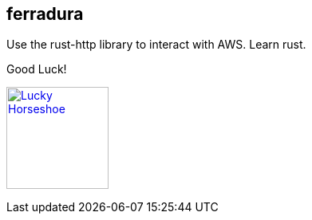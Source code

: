 == ferradura

Use the rust-http library to interact with AWS.  Learn rust.

.Good Luck!
image:graphics/Horseshoe.jpg[
"Lucky Horseshoe", width=128,
link="graphics/Horseshoe.jpg"]

